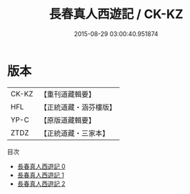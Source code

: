 #+TITLE: 長春真人西遊記 / CK-KZ

#+DATE: 2015-08-29 03:00:40.951874
* 版本
 |     CK-KZ|【重刊道藏輯要】|
 |       HFL|【正統道藏・涵芬樓版】|
 |      YP-C|【原版道藏輯要】|
 |      ZTDZ|【正統道藏・三家本】|
目次
 - [[file:KR5g0238_000.txt][長春真人西遊記 0]]
 - [[file:KR5g0238_001.txt][長春真人西遊記 1]]
 - [[file:KR5g0238_002.txt][長春真人西遊記 2]]
